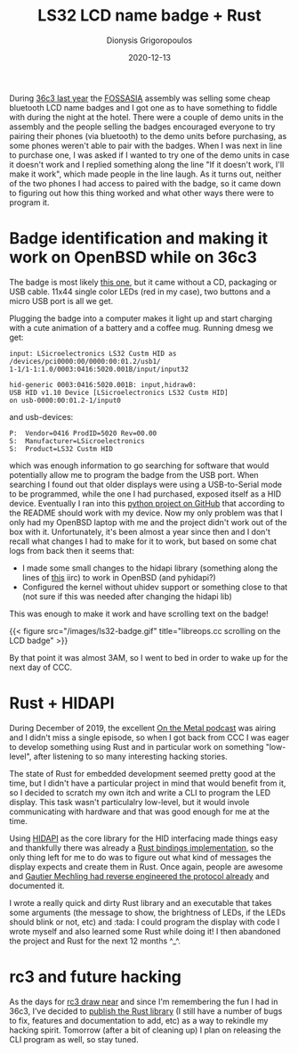#+TITLE: LS32 LCD name badge + Rust
#+DATE: 2020-12-13
#+AUTHOR: Dionysis Grigoropoulos
#+TAGS: software
#+KEYWORDS: rust ls32 lcd name badge 36c3

During [[https://events.ccc.de/congress/2019/wiki/index.php/Main_Page][36c3 last year]] the [[https://fossasia.org/][FOSSASIA]] assembly was selling some cheap bluetooth LCD
name badges and I got one as to have something to fiddle with during the night
at the hotel. There were a couple of demo units in the assembly and the people
selling the badges encouraged everyone to try pairing their phones (via
bluetooth) to the demo units before purchasing, as some phones weren't able to
pair with the badges. When I was next in line to purchase one, I was asked if I
wanted to try one of the demo units in case it doesn't work and I replied
something along the line "If it doesn't work, I'll make it work", which made
people in the line laugh. As it turns out, neither of the two phones I had
access to paired with the badge, so it came down to figuring out how this thing
worked and what other ways there were to program it.

# more

* Badge identification and making it work on OpenBSD while on 36c3
The badge is most likely [[https://www.alibaba.com/product-detail/Flashing-custom-programmable-Scrolling-led-name_60723177266.html][this one]], but it came without a CD, packaging or USB
cable. 11x44 single color LEDs (red in my case), two buttons and a micro USB
port is all we get.

Plugging the badge into a computer makes it light up and start charging with a
cute animation of a battery and a coffee mug. Running dmesg we get:

#+BEGIN_SRC
input: LSicroelectronics LS32 Custm HID as
/devices/pci0000:00/0000:00:01.2/usb1/
1-1/1-1:1.0/0003:0416:5020.001B/input/input32

hid-generic 0003:0416:5020.001B: input,hidraw0:
USB HID v1.10 Device [LSicroelectronics LS32 Custm HID]
on usb-0000:00:01.2-1/input0
#+END_SRC

and usb-devices:

#+BEGIN_SRC
P:  Vendor=0416 ProdID=5020 Rev=00.00
S:  Manufacturer=LSicroelectronics
S:  Product=LS32 Custm HID
#+END_SRC

which was enough information to go searching for software that would potentially
allow me to program the badge from the USB port. When searching I found out that
older displays were using a USB-to-Serial mode to be programmed, while the one I
had purchased, exposed itself as a HID device. Eventually I ran into this [[https://github.com/jnweiger/led-name-badge-ls32][python
project on GitHub]] that according to the README should work with my device. Now
my only problem was that I only had my OpenBSD laptop with me and the project
didn't work out of the box with it. Unfortunately, it's been almost a year since
then and I don't recall what changes I had to make for it to work, but based on
some chat logs from back then it seems that:

- I made some small changes to the hidapi library (something along the lines of [[https://github.com/libusb/hidapi/pull/31][this]] iirc) to work in OpenBSD (and pyhidapi?)
- Configured the kernel without uhidev support or something close to that (not sure if this was needed after changing the hidapi lib)

This was enough to make it work and have scrolling text on the badge!

{{< figure src="/images/ls32-badge.gif" title="libreops.cc scrolling on the LCD badge" >}}

By that point it was almost 3AM, so I went to bed in order to wake up for the
next day of CCC.

* Rust + HIDAPI
During December of 2019, the excellent [[https://oxide.computer/podcast/][On the Metal podcast]] was airing and I
didn't miss a single episode, so when I got back from CCC I was eager to develop
something using Rust and in particular work on something "low-level", after
listening to so many interesting hacking stories.

The state of Rust for embedded development seemed pretty good at the time, but I
didn't have a particular project in mind that would benefit from it, so I
decided to scratch my own itch and write a CLI to program the LED display. This
task wasn't particulalry low-level, but it would invole communicating with
hardware and that was good enough for me at the time.

Using [[https://github.com/libusb/hidapi][HIDAPI]] as the core library for the HID interfacing made things easy and
thankfully there was already a [[https://crates.io/crates/hidapi][Rust bindings implementation]], so the only thing
left for me to do was to figure out what kind of messages the display expects
and create them in Rust. Once again, people are awesome and [[http://nilhcem.com/iot/reverse-engineering-bluetooth-led-name-badge][Gautier Mechling had
reverse engineered the protocol already]] and documented it.

I wrote a really quick and dirty Rust library and an executable that takes some
arguments (the message to show, the brightness of LEDs, if the LEDs should blink
or not, etc) and :tada: I could program the display with code I wrote myself and
also learned some Rust while doing it! I then abandoned the project and Rust for
the next 12 months ^_^.

* rc3 and future hacking
As the days for [[https://events.ccc.de/2020/09/04/rc3-remote-chaos-experience/#english][rc3 draw near]] and since I'm remembering the fun I had in 36c3,
I've decided to [[https://github.com/erethon/ls32-hid-lib][publish the Rust library]] (I still have a number of bugs to fix,
features and documentation to add, etc) as a way to rekindle my hacking
spirit. Tomorrow (after a bit of cleaning up) I plan on releasing the CLI
program as well, so stay tuned.
